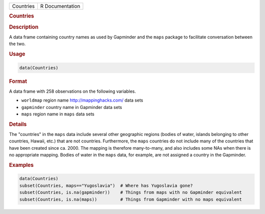 .. container::

   ========= ===============
   Countries R Documentation
   ========= ===============

   .. rubric:: Countries
      :name: Countries

   .. rubric:: Description
      :name: description

   A data frame containing country names as used by Gapminder and the
   ``maps`` package to facilitate conversation between the two.

   .. rubric:: Usage
      :name: usage

   .. code:: R

      data(Countries)

   .. rubric:: Format
      :name: format

   A data frame with 258 observations on the following variables.

   -  ``worldmap`` region name http://mappinghacks.com/ data sets

   -  ``gapminder`` country name in Gapminder data sets

   -  ``maps`` region name in ``maps`` data sets

   .. rubric:: Details
      :name: details

   The "countries" in the ``maps`` data include several other geographic
   regions (bodies of water, islands belonging to other countries,
   Hawaii, etc.) that are not countries. Furthermore, the ``maps``
   countries do not include many of the countries that have been created
   since ca. 2000. The mapping is therefore many-to-many, and also
   includes some NAs when there is no appropriate mapping. Bodies of
   water in the ``maps`` data, for example, are not assigned a country
   in the Gapminder.

   .. rubric:: Examples
      :name: examples

   .. code:: R

      data(Countries)
      subset(Countries, maps=="Yugoslavia")  # Where has Yugoslavia gone?
      subset(Countries, is.na(gapminder))    # Things from maps with no Gapminder equivalent
      subset(Countries, is.na(maps))         # Things from Gapminder with no maps equivalent
